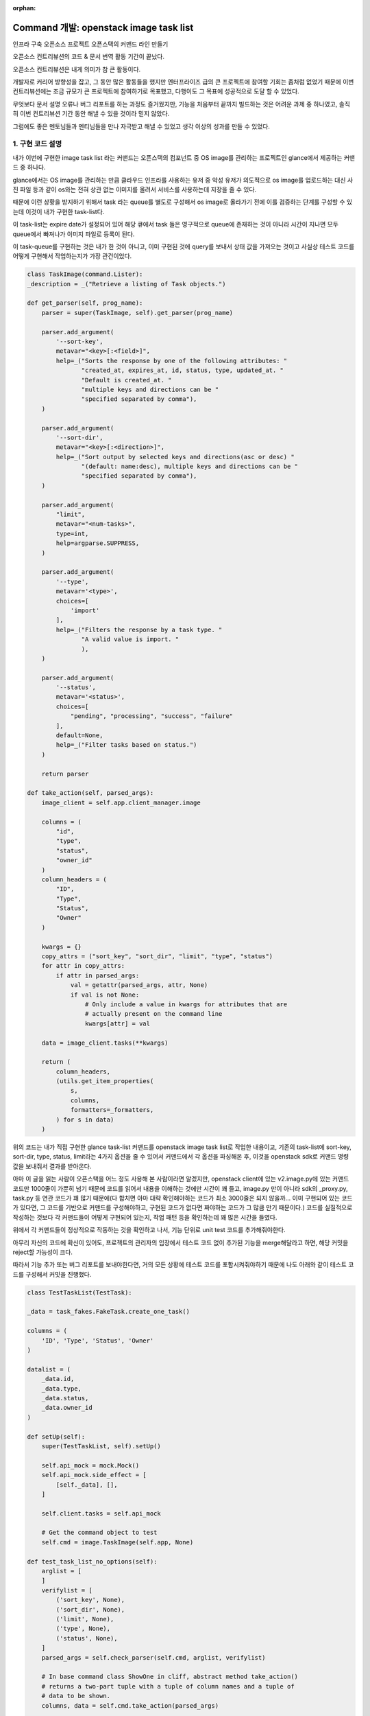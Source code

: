 :orphan:

================================================================================================================
Command 개발: openstack image task list
================================================================================================================

인프라 구축 오픈소스 프로젝트 오픈스택의 커맨드 라인 만들기

오픈소스 컨트리뷰션의 코드 & 문서 번역 활동 기간이 끝났다.

오픈소스 컨트리뷰션은 내게 의미가 참 큰 활동이다.

개발자로 커리어 방향성을 잡고, 그 동안 많은 활동들을 했지만 엔터프라이즈 급의 큰 프로젝트에 참여할 기회는 좀처럼 없었기 때문에 이번 컨트리뷰션에는 조금 규모가 큰 프로젝트에 참여하기로 목표했고, 다행이도 그 목표에 성공적으로 도달 할 수 있었다.

.. image:: https://miro.medium.com/max/1400/1*RwYVEgK3MhByHZC1zfVb8g.png
   :width: 1000px

무엇보다 문서 설명 오류나 버그 리포트를 하는 과정도 즐거웠지만, 기능을 처음부터 끝까지 빌드하는 것은 어려운 과제 중 하나였고, 솔직히 이번 컨트리뷰션 기간 동안 해낼 수 있을 것이라 믿지 않았다.

그럼에도 좋은 멘토님들과 멘티님들을 만나 자극받고 해낼 수 있었고 생각 이상의 성과를 만들 수 있었다.


1. 구현 코드 설명
--------------------------------------------------------------

내가 이번에 구현한 image task list 라는 커맨드는 오픈스택의 컴포넌트 중 OS image를 관리하는 프로젝트인 glance에서 제공하는 커맨드 중 하나다.

glance에서는 OS image를 관리하는 만큼 클라우드 인프라를 사용하는 유저 중 악성 유저가 의도적으로 os image를 업로드하는 대신 사진 파일 등과 같이 os와는 전혀 상관 없는 이미지를 올려서 서비스를 사용하는데 지장을 줄 수 있다.

때문에 이런 상황을 방지하기 위해서 task 라는 queue를 별도로 구성해서 os image로 올라가기 전에 이를 검증하는 단계를 구성할 수 있는데 이것이 내가 구현한 task-list다.

이 task-list는 expire date가 설정되어 있어 해당 큐에서 task 들은 영구적으로 queue에 존재하는 것이 아니라 시간이 지나면 모두 queue에서 빠져나가 이미지 파일로 등록이 된다.

이 task-queue를 구현하는 것은 내가 한 것이 아니고, 이미 구현된 것에 query를 보내서 상태 값을 가져오는 것이고 사실상 테스트 코드를 어떻게 구현해서 작업하는지가 가장 관건이었다.

.. code-block:: python

    class TaskImage(command.Lister):
    _description = _("Retrieve a listing of Task objects.")

    def get_parser(self, prog_name):
        parser = super(TaskImage, self).get_parser(prog_name)

        parser.add_argument(
            '--sort-key',
            metavar="<key>[:<field>]",
            help=_("Sorts the response by one of the following attributes: "
                   "created_at, expires_at, id, status, type, updated_at. "
                   "Default is created_at. "
                   "multiple keys and directions can be "
                   "specified separated by comma"),
        )

        parser.add_argument(
            '--sort-dir',
            metavar="<key>[:<direction>]",
            help=_("Sort output by selected keys and directions(asc or desc) "
                   "(default: name:desc), multiple keys and directions can be "
                   "specified separated by comma"),
        )

        parser.add_argument(
            "limit",
            metavar="<num-tasks>",
            type=int,
            help=argparse.SUPPRESS,
        )

        parser.add_argument(
            '--type',
            metavar='<type>',
            choices=[
                'import'
            ],
            help=_("Filters the response by a task type. "
                   "A valid value is import. "
                   ),
        )

        parser.add_argument(
            '--status',
            metavar='<status>',
            choices=[
                "pending", "processing", "success", "failure"
            ],
            default=None,
            help=_("Filter tasks based on status.")
        )

        return parser

    def take_action(self, parsed_args):
        image_client = self.app.client_manager.image

        columns = (
            "id",
            "type",
            "status",
            "owner_id"
        )
        column_headers = (
            "ID",
            "Type",
            "Status",
            "Owner"
        )

        kwargs = {}
        copy_attrs = ("sort_key", "sort_dir", "limit", "type", "status")
        for attr in copy_attrs:
            if attr in parsed_args:
                val = getattr(parsed_args, attr, None)
                if val is not None:
                    # Only include a value in kwargs for attributes that are
                    # actually present on the command line
                    kwargs[attr] = val

        data = image_client.tasks(**kwargs)

        return (
            column_headers,
            (utils.get_item_properties(
                s,
                columns,
                formatters=_formatters,
            ) for s in data)
        )


위의 코드는 내가 직접 구현한 glance task-list 커맨드를 openstack image task list로 작업한 내용이고, 기존의 task-list에 sort-key, sort-dir, type, status, limit라는 4가지 옵션을 줄 수 있어서 커맨드에서 각 옵션을 파싱해온 후, 이것을 openstack sdk로 커맨드 명령 값을 보내줘서 결과를 받아온다.

아마 이 글을 읽는 사람이 오픈스택을 어느 정도 사용해 본 사람이라면 알겠지만, openstack client에 있는 v2.image.py에 있는 커맨드 코드만 1000줄이 가뿐히 넘기 때문에 코드를 읽어서 내용을 이해하는 것에만 시간이 꽤 들고, image.py 만이 아니라 sdk의 _proxy.py, task.py 등 연관 코드가 꽤 많기 때문에(다 합치면 아마 대략 확인해야하는 코드가 최소 3000줄은 되지 않을까… 이미 구현되어 있는 코드가 있다면, 그 코드를 기반으로 커맨드를 구성해야하고, 구현된 코드가 없다면 짜야하는 코드가 그 많큼 만기 때문이다.) 코드를 실질적으로 작성하는 것보다 각 커맨드들이 어떻게 구현되어 있는지, 작업 패턴 등을 확인하는데 꽤 많은 시간을 들였다.

위에서 각 커맨드들이 정상적으로 작동하는 것을 확인하고 나서, 기능 단위로 unit test 코드를 추가해줘야한다.

아무리 자신의 코드에 확신이 있어도, 프로젝트의 관리자의 입장에서 테스트 코드 없이 추가된 기능을 merge해달라고 하면, 해당 커밋을 reject할 가능성이 크다.

따라서 기능 추가 또는 버그 리포트를 보내야한다면, 거의 모든 상황에 테스트 코드를 포함시켜줘야하기 때문에 나도 아래와 같이 테스트 코드를 구성해서 커밋을 진행했다.

.. code-block:: python

    class TestTaskList(TestTask):

    _data = task_fakes.FakeTask.create_one_task()

    columns = (
        'ID', 'Type', 'Status', 'Owner'
    )

    datalist = (
        _data.id,
        _data.type,
        _data.status,
        _data.owner_id
    )

    def setUp(self):
        super(TestTaskList, self).setUp()

        self.api_mock = mock.Mock()
        self.api_mock.side_effect = [
            [self._data], [],
        ]

        self.client.tasks = self.api_mock

        # Get the command object to test
        self.cmd = image.TaskImage(self.app, None)

    def test_task_list_no_options(self):
        arglist = [
        ]
        verifylist = [
            ('sort_key', None),
            ('sort_dir', None),
            ('limit', None),
            ('type', None),
            ('status', None),
        ]
        parsed_args = self.check_parser(self.cmd, arglist, verifylist)

        # In base command class ShowOne in cliff, abstract method take_action()
        # returns a two-part tuple with a tuple of column names and a tuple of
        # data to be shown.
        columns, data = self.cmd.take_action(parsed_args)

        self.client.tasks.assert_called_with(
        )

        self.assertEqual(self.columns, columns)
        self.assertCountEqual(self.datalist, *data)

    def test_task_list_sort_key_option(self):
        arglist = ['--sort-key', 'created_at']
        verifylist = [('sort_key', 'created_at')]
        parsed_args = self.check_parser(self.cmd, arglist, verifylist)

        # In base command class Lister in cliff, abstract method take_action()
        # returns a tuple containing the column names and an iterable
        # containing the data to be listed.
        columns, data = self.cmd.take_action(parsed_args)

        self.client.tasks.assert_called_with(
            sort_key=parsed_args.sort_key
        )

        self.assertEqual(self.columns, columns)
        self.assertCountEqual(self.datalist, *data)

    def test_task_list_sort_dir_option(self):
        arglist = ['--sort-dir', 'desc']
        verifylist = [('sort_dir', 'desc')]
        parsed_args = self.check_parser(self.cmd, arglist, verifylist)

        # In base command class Lister in cliff, abstract method take_action()
        # returns a tuple containing the column names and an iterable
        # containing the data to be listed.
        columns, data = self.cmd.take_action(parsed_args)

        self.client.tasks.assert_called_with(
            sort_dir=parsed_args.sort_dir
        )

        self.assertEqual(self.columns, columns)
        self.assertCountEqual(self.datalist, *data)

    def test_task_list_page_size_option(self):
        ret_size = 1
        arglist = [
            '--limit', str(ret_size),
        ]
        verifylist = [
            ('limit', ret_size),
        ]
        parsed_args = self.check_parser(self.cmd, arglist, verifylist)

        columns, data = self.cmd.take_action(parsed_args)

        self.client.tasks.assert_called_with(
            page_size=parsed_args.limit,
        )

        self.assertEqual(self.columns, columns)
        self.assertEqual(ret_size, len(tuple(data)))

    def test_task_list_type_option(self):

        arglist = ['--type', self._data.type]
        verifylist = [('type', self._data.type)]
        parsed_args = self.check_parser(self.cmd, arglist, verifylist)

        # In base command class Lister in cliff, abstract method take_action()
        # returns a tuple containing the column names and an iterable
        # containing the data to be listed.
        columns, data = self.cmd.take_action(parsed_args)
        self.client.tasks.assert_called_with(
            type=self._data.type,
        )

        self.assertEqual(self.columns, columns)
        self.assertCountEqual(self.datalist, *data)

    def test_task_list_status_option(self):

        arglist = ['--status', self._data.status]
        verifylist = [('status', self._data.status)]
        parsed_args = self.check_parser(self.cmd, arglist, verifylist)

        # In base command class Lister in cliff, abstract method take_action()
        # returns a tuple containing the column names and an iterable
        # containing the data to be listed.
        columns, data = self.cmd.take_action(parsed_args)
        self.client.tasks.assert_called_with(
            status=self._data.status,
        )

        self.assertEqual(self.columns, columns)
        self.assertCountEqual(self.datalist, *data)

솔직히 테스트 코드 짜기 전까지는 엄청 막막했는데 막상 짜고 나니까 어안이 벙벙했다.

하단의 fakes.py까지 구성하고 테스트 결과가 모두 통과한 것을 확인했을 때가 새벽 4시 10분이었는데, 이날 따라 괜히 오기가 붙어서 분명히 다 해결할 수 있을 것 같다는 마음가짐으로 커밋을 완료할 수 있었다.

.. code-block:: python

    task_id = "53326486-2089-4679-8d24-0b09192ad2d8"
    task_owner = "1565f71789534d35b188781d7ec3e30e"
    task_type = "import"
    task_status = "pending"

    TASK = {
        'id': task_id,
        'type': task_type,
        'owner': task_owner,
        'status': task_status,
    }

    class TestTaskv2(utils.TestCommand):

        def setUp(self):
            super(TestTaskv2, self).setUp()

            self.app.client_manager.image = FakeImagev2Client(
                endpoint=fakes.AUTH_URL,
                token=fakes.AUTH_TOKEN,
            )

            self.app.client_manager.identity = identity_fakes.FakeIdentityv3Client(
                endpoint=fakes.AUTH_URL,
                token=fakes.AUTH_TOKEN,
            )


    class FakeTask(object):
        """Fake one or more tasks.
        TODO(lsmman): Currently, only image API v2 is supported by this class.
        """

        @staticmethod
        def create_one_task(attrs=None):
            """Create a fake image.
            :param Dictionary attrs:
                A dictionary with all attrbutes of image
            :return:
                A FakeResource object with id, name, owner, protected,
                visibility, tags and size attrs
            """
            attrs = attrs or {}

            # Set default attribute
            task_info = {
                'id': task_id,
                'type': task_type,
                'owner': task_owner,
                'status': task_status,
            }

            # Overwrite default attributes if there are some attributes set
            task_info.update(attrs)

            return task.Task(**task_info)

        @staticmethod
        def create_tasks(attrs=None, count=2):
            """Create multiple fake images.
            :param Dictionary attrs:
                A dictionary with all attributes of image
            :param Integer count:
                The number of images to be faked
            :return:
                A list of FakeResource objects
            """
            tasks = []
            for n in range(0, count):
                tasks.append(FakeTask.create_one_task(attrs))

            return tasks

테스트 코드는 /v2/task에서 실제 인증 값을 가져오는 것은 아니고, 미리 만들어 놓은 fake 인증값을 기반으로 mockup 데이터를 생성한 것을 토대로 테스트 코드를 실행한다.

그러나 이 때 호출하는 정보는 내가 만들어놓은 실제 기능을 기반으로 실행되기 때문에, 아마 내 코드에서 에러가 나는 부분은 없었을 것이라 생각한다.

.. image:: https://miro.medium.com/max/700/1*REadrzguLKz84u_E-mQcMw.png
   :width: 1000px

다 짜고 보니 코드가 350줄 정도 되었고, 이전의 버그 리포트까지 포함하면 오픈스택 코드 중에 400줄 정도를 내가 직접 문제를 해결한 것이 되었다.

오픈 스택 코드를 보면서 문제 해결력이 무척이나 많이 늘었다.

이제 좀 현업에서 일할 수 있을 것 같다는 자신감도 높아졌고, 조금 더 오픈 스택 부분을 깊게 파고 들면 클라우드 인프라에 대한 이해도 많이 높아질 것 같다.

클라우드는 앞으로 계속 발전할 것이니, 이 분야에 대한 이해도 어느 정도는 항상 트렌드를 따라가야 하지 않을까 싶다.

커맨드 구현 마무리 못할까봐 조마조마 했는데, 기어이 이것까지 마무리했다.

(아침에 일어나서 보니 Zuul CI에서 모든 테스트 결과도 통과했다)

아~~~주 흡족했던 오픈소스 컨트리뷰션 활동이었다!


2. Reference
------------------------------------------------

- `내 Gerrit PR 확인하기 <https://review.opendev.org/c/openstack/python-openstackclient/+/813554>`_
